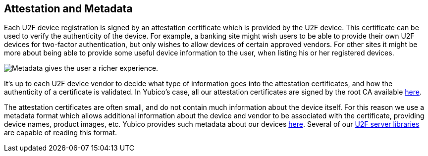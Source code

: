== Attestation and Metadata
Each U2F device registration is signed by an attestation certificate which is
provided by the U2F device. This certificate can be used to verify the
authenticity of the device. For example, a banking site might wish users to be
able to provide their own U2F devices for two-factor authentication, but only
wishes to allow devices of certain approved vendors. For other sites it might
be more about being able to provide some useful device information to the user,
when listing his or her registered devices.

image:device_metadata.png[Metadata gives the user a richer experience.]

It's up to each U2F device vendor to decide what type of information goes into
the attestation certificates, and how the authenticity of a certificate is
validated. In Yubico's case, all our attestation certificates are signed by the
root CA available link:/u2f/yubico-u2f-ca-certs.txt[here].

The attestation certificates are often small, and do not contain much
information about the device itself. For this reason we use a metadata format
which allows additional information about the device and vendor to be
associated with the certificate, providing device names, product images, etc.
Yubico provides such metadata about our devices
link:/u2f/yubico-metadata.json[here]. Several of our
link:/Software_Projects/FIDO_U2F/U2F_Server_Libraries/[U2F server libraries]
are capable of reading this format.
